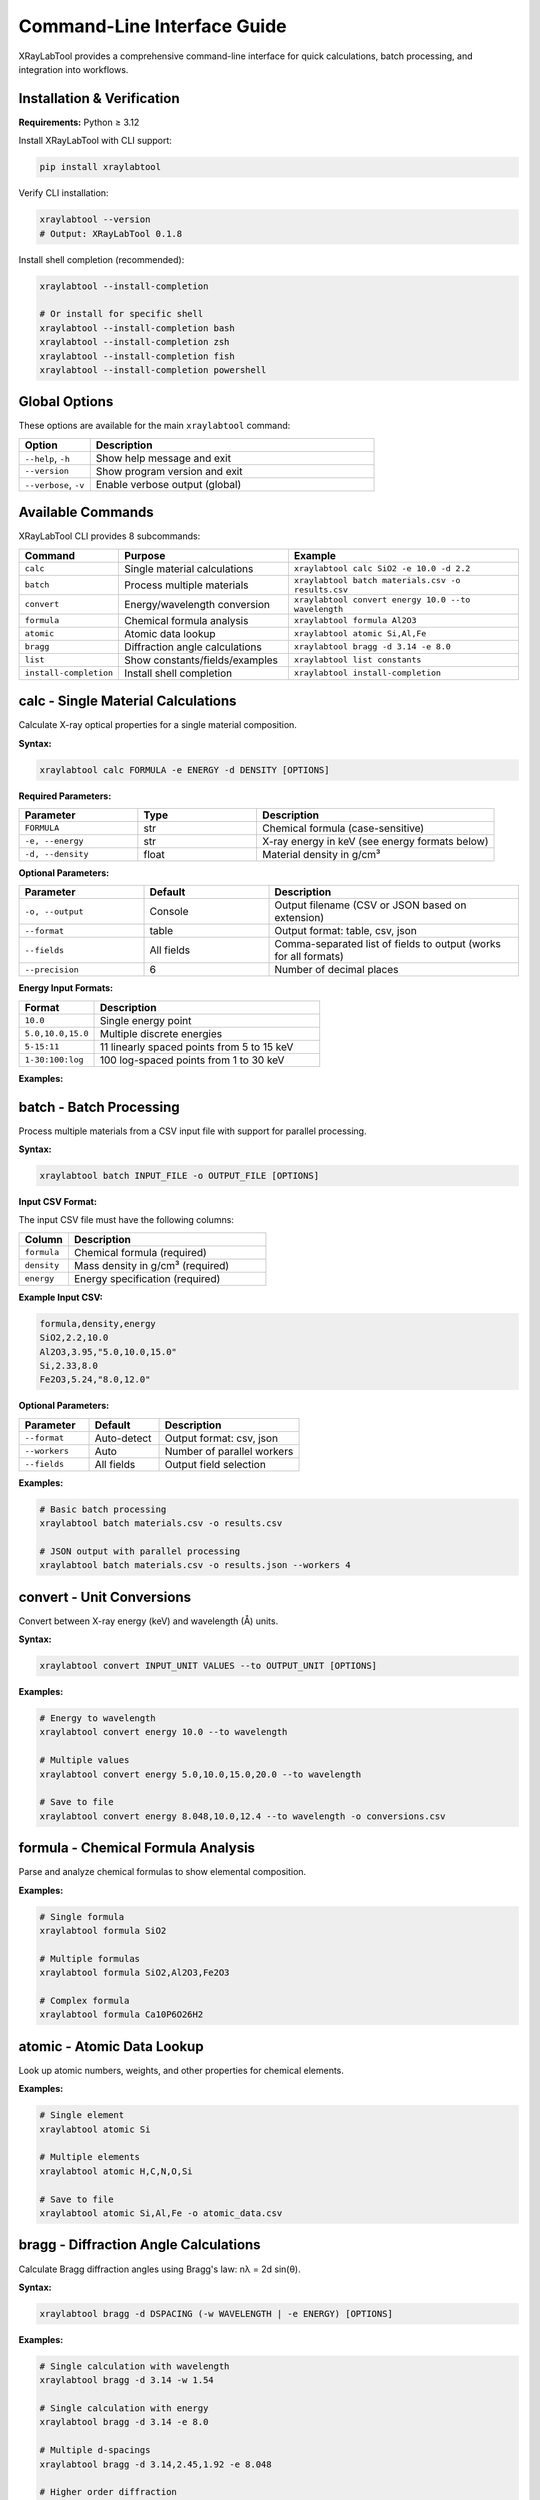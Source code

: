 Command-Line Interface Guide
=============================

XRayLabTool provides a comprehensive command-line interface for quick
calculations, batch processing, and integration into workflows.

Installation & Verification
----------------------------

**Requirements:** Python ≥ 3.12

Install XRayLabTool with CLI support:

.. code-block:: bash

   pip install xraylabtool

Verify CLI installation:

.. code-block:: bash

   xraylabtool --version
   # Output: XRayLabTool 0.1.8

Install shell completion (recommended):

.. code-block:: bash

   xraylabtool --install-completion

   # Or install for specific shell
   xraylabtool --install-completion bash
   xraylabtool --install-completion zsh
   xraylabtool --install-completion fish
   xraylabtool --install-completion powershell

Global Options
--------------

These options are available for the main ``xraylabtool`` command:

.. list-table::
   :widths: 20 80
   :header-rows: 1

   * - Option
     - Description
   * - ``--help``, ``-h``
     - Show help message and exit
   * - ``--version``
     - Show program version and exit
   * - ``--verbose``, ``-v``
     - Enable verbose output (global)

Available Commands
------------------

XRayLabTool CLI provides 8 subcommands:

.. list-table::
   :widths: 15 35 50
   :header-rows: 1

   * - Command
     - Purpose
     - Example
   * - ``calc``
     - Single material calculations
     - ``xraylabtool calc SiO2 -e 10.0 -d 2.2``
   * - ``batch``
     - Process multiple materials
     - ``xraylabtool batch materials.csv -o results.csv``
   * - ``convert``
     - Energy/wavelength conversion
     - ``xraylabtool convert energy 10.0 --to wavelength``
   * - ``formula``
     - Chemical formula analysis
     - ``xraylabtool formula Al2O3``
   * - ``atomic``
     - Atomic data lookup
     - ``xraylabtool atomic Si,Al,Fe``
   * - ``bragg``
     - Diffraction angle calculations
     - ``xraylabtool bragg -d 3.14 -e 8.0``
   * - ``list``
     - Show constants/fields/examples
     - ``xraylabtool list constants``
   * - ``install-completion``
     - Install shell completion
     - ``xraylabtool install-completion``

calc - Single Material Calculations
------------------------------------

Calculate X-ray optical properties for a single material composition.

**Syntax:**

.. code-block:: bash

   xraylabtool calc FORMULA -e ENERGY -d DENSITY [OPTIONS]

**Required Parameters:**

.. list-table::
   :widths: 25 25 50
   :header-rows: 1

   * - Parameter
     - Type
     - Description
   * - ``FORMULA``
     - str
     - Chemical formula (case-sensitive)
   * - ``-e, --energy``
     - str
     - X-ray energy in keV (see energy formats below)
   * - ``-d, --density``
     - float
     - Material density in g/cm³

**Optional Parameters:**

.. list-table::
   :widths: 25 25 50
   :header-rows: 1

   * - Parameter
     - Default
     - Description
   * - ``-o, --output``
     - Console
     - Output filename (CSV or JSON based on extension)
   * - ``--format``
     - table
     - Output format: table, csv, json
   * - ``--fields``
     - All fields
     - Comma-separated list of fields to output (works for all formats)
   * - ``--precision``
     - 6
     - Number of decimal places

**Energy Input Formats:**

.. list-table::
   :widths: 25 75
   :header-rows: 1

   * - Format
     - Description
   * - ``10.0``
     - Single energy point
   * - ``5.0,10.0,15.0``
     - Multiple discrete energies
   * - ``5-15:11``
     - 11 linearly spaced points from 5 to 15 keV
   * - ``1-30:100:log``
     - 100 log-spaced points from 1 to 30 keV

**Examples:**

.. tabs::

   .. tab:: Basic Usage

      .. code-block:: bash

         # Single energy calculation
         xraylabtool calc SiO2 -e 10.0 -d 2.2

         # Multiple discrete energies
         xraylabtool calc Si -e 5.0,10.0,15.0,20.0 -d 2.33

         # Show specific fields only
         xraylabtool calc Al2O3 -e 8.0 -d 3.95 --fields formula,critical_angle_degrees

   .. tab:: Energy Ranges

      .. code-block:: bash

         # Linear energy range: 11 points from 5 to 15 keV
         xraylabtool calc Al2O3 -e 5-15:11 -d 3.95

         # Logarithmic energy range: 100 points from 1 to 30 keV
         xraylabtool calc C -e 1-30:100:log -d 3.52

         # Fine energy scan around absorption edge
         xraylabtool calc Fe -e 7.0-7.2:101 -d 7.87

   .. tab:: Output Formats

      .. code-block:: bash

         # CSV output with selected fields
         xraylabtool calc SiO2 -e 8.0,10.0,12.0 -d 2.2 \
           --fields formula,energy_kev,dispersion_delta,critical_angle_degrees \
           -o results.csv

         # JSON output with all fields
         xraylabtool calc Si -e 10.0 -d 2.33 -o silicon_props.json

         # Table format with custom precision
         xraylabtool calc Au -e 8.048 -d 19.32 --precision 8

   .. tab:: Scientific Use Cases

      .. code-block:: bash

         # Cu Kα energy (common X-ray source)
         xraylabtool calc Si -e 8.048 -d 2.33

         # Synchrotron energy range analysis
         xraylabtool calc "CaCO3" -e 3-30:200:log -d 2.71 -o calcite_scan.csv

         # Compare materials at same energy
         xraylabtool calc SiO2 -e 10.0 -d 2.2 --fields formula,critical_angle_degrees
         xraylabtool calc Al2O3 -e 10.0 -d 3.95 --fields formula,critical_angle_degrees

batch - Batch Processing
------------------------

Process multiple materials from a CSV input file with support for parallel processing.

**Syntax:**

.. code-block:: bash

   xraylabtool batch INPUT_FILE -o OUTPUT_FILE [OPTIONS]

**Input CSV Format:**

The input CSV file must have the following columns:

.. list-table::
   :widths: 20 80
   :header-rows: 1

   * - Column
     - Description
   * - ``formula``
     - Chemical formula (required)
   * - ``density``
     - Mass density in g/cm³ (required)
   * - ``energy``
     - Energy specification (required)

**Example Input CSV:**

.. code-block:: text

   formula,density,energy
   SiO2,2.2,10.0
   Al2O3,3.95,"5.0,10.0,15.0"
   Si,2.33,8.0
   Fe2O3,5.24,"8.0,12.0"

**Optional Parameters:**

.. list-table::
   :widths: 25 25 50
   :header-rows: 1

   * - Parameter
     - Default
     - Description
   * - ``--format``
     - Auto-detect
     - Output format: csv, json
   * - ``--workers``
     - Auto
     - Number of parallel workers
   * - ``--fields``
     - All fields
     - Output field selection

**Examples:**

.. code-block:: bash

   # Basic batch processing
   xraylabtool batch materials.csv -o results.csv

   # JSON output with parallel processing
   xraylabtool batch materials.csv -o results.json --workers 4

convert - Unit Conversions
--------------------------

Convert between X-ray energy (keV) and wavelength (Å) units.

**Syntax:**

.. code-block:: bash

   xraylabtool convert INPUT_UNIT VALUES --to OUTPUT_UNIT [OPTIONS]

**Examples:**

.. code-block:: bash

   # Energy to wavelength
   xraylabtool convert energy 10.0 --to wavelength

   # Multiple values
   xraylabtool convert energy 5.0,10.0,15.0,20.0 --to wavelength

   # Save to file
   xraylabtool convert energy 8.048,10.0,12.4 --to wavelength -o conversions.csv

formula - Chemical Formula Analysis
-----------------------------------

Parse and analyze chemical formulas to show elemental composition.

**Examples:**

.. code-block:: bash

   # Single formula
   xraylabtool formula SiO2

   # Multiple formulas
   xraylabtool formula SiO2,Al2O3,Fe2O3

   # Complex formula
   xraylabtool formula Ca10P6O26H2

atomic - Atomic Data Lookup
---------------------------

Look up atomic numbers, weights, and other properties for chemical elements.

**Examples:**

.. code-block:: bash

   # Single element
   xraylabtool atomic Si

   # Multiple elements
   xraylabtool atomic H,C,N,O,Si

   # Save to file
   xraylabtool atomic Si,Al,Fe -o atomic_data.csv

bragg - Diffraction Angle Calculations
--------------------------------------

Calculate Bragg diffraction angles using Bragg's law: nλ = 2d sin(θ).

**Syntax:**

.. code-block:: bash

   xraylabtool bragg -d DSPACING (-w WAVELENGTH | -e ENERGY) [OPTIONS]

**Examples:**

.. code-block:: bash

   # Single calculation with wavelength
   xraylabtool bragg -d 3.14 -w 1.54

   # Single calculation with energy
   xraylabtool bragg -d 3.14 -e 8.0

   # Multiple d-spacings
   xraylabtool bragg -d 3.14,2.45,1.92 -e 8.048

   # Higher order diffraction
   xraylabtool bragg -d 3.14 -w 1.54 --order 2

list - Reference Information
----------------------------

Display reference information including physical constants, available output fields, and usage examples.

**Examples:**

.. code-block:: bash

   # Physical constants
   xraylabtool list constants

   # Available output fields
   xraylabtool list fields

   # Usage examples
   xraylabtool list examples

install-completion - Shell Completion Setup
--------------------------------------------

Install and manage shell completion functionality for enhanced command-line productivity.

**Purpose:**
   Enable intelligent tab completion for xraylabtool commands, parameters, and values.

**Syntax:**

.. code-block:: bash

   xraylabtool install-completion [OPTIONS]

**Optional Parameters:**

.. list-table::
   :widths: 25 75
   :header-rows: 1

   * - Parameter
     - Description
   * - ``--user`` (default)
     - Install completion for current user only
   * - ``--system``
     - Install completion system-wide (requires sudo)
   * - ``--test``
     - Test if completion is working
   * - ``--uninstall``
     - Remove existing completion installation

**Examples:**

.. code-block:: bash

   # Install completion for current user (recommended)
   xraylabtool install-completion

   # Install system-wide (requires sudo privileges)
   xraylabtool install-completion --system

   # Test if completion is working
   xraylabtool install-completion --test

   # Remove completion
   xraylabtool install-completion --uninstall

**Shell Completion Features:**

Once installed, you get intelligent completion for:

- **Commands**: ``xraylabtool <TAB>`` shows all available commands
- **Parameters**: ``xraylabtool calc SiO2 -<TAB>`` shows all calc options
- **Values**: ``xraylabtool calc <TAB>`` suggests common formulas (SiO2, Al2O3, etc.)
- **Formats**: ``xraylabtool calc SiO2 --format <TAB>`` shows: table, csv, json
- **Files**: Automatic file completion for input/output files

**Supported Shells:**
   - **Bash**: Full completion support with context-aware suggestions
   - **Zsh**: Compatible through bash completion compatibility mode
   - **Fish**: Native Fish completion script with intelligent suggestions
   - **PowerShell**: Native PowerShell module with cross-platform support (Windows PowerShell 5.1+ and PowerShell Core 7+)

**Installation Notes:**
   - **Bash/Zsh**: Creates ``~/.bash_completion.d/xraylabtool`` and adds sourcing to shell config
   - **Fish**: Installs completion script to ``~/.config/fish/completions/xraylabtool.fish``
   - **PowerShell**: Creates PowerShell module at ``~/.local/share/powershell/Modules/XRayLabTool`` (Unix) or ``Documents/WindowsPowerShell/Modules/XRayLabTool`` (Windows)
   - **Cross-platform**: Works on Windows, macOS, and Linux
   - Restart your shell after installation for completion to take effect

Output Formats
--------------

XRayLabTool CLI supports three output formats:

**Table Format (Default):**
   Human-readable console output with aligned columns and clear headers.
   Supports field filtering with ``--fields`` parameter.

**CSV Format:**
   Comma-separated values suitable for spreadsheets and data analysis.

   - Use ``--format csv`` or output file with ``.csv`` extension
   - Headers in first row, one row per energy point

**JSON Format:**
   Structured data format ideal for programmatic processing.

   - Use ``--format json`` or output file with ``.json`` extension
   - Nested structure with arrays for energy-dependent properties

Common Use Cases
----------------

**Single Material Analysis:**

.. code-block:: bash

   # Silicon at Cu Kα energy
   xraylabtool calc Si -e 8.048 -d 2.33

   # Quartz across energy range
   xraylabtool calc SiO2 -e 5-20:50 -d 2.2 -o quartz_sweep.csv

**Material Comparison:**

.. code-block:: bash

   # Create batch file for comparison
   cat > comparison.csv << EOF
   formula,density,energy
   SiO2,2.2,10.0
   Si,2.33,10.0
   Al2O3,3.95,10.0
   Fe2O3,5.24,10.0
   EOF

   xraylabtool batch comparison.csv -o material_comparison.csv

**Energy Scan Analysis:**

.. code-block:: bash

   # Log-spaced energy sweep for absorption edge analysis
   xraylabtool calc Fe -e 7-9:100:log -d 7.87 -o iron_edge.csv

   # Linear sweep around specific energy
   xraylabtool calc Si -e 8-8.1:101 -d 2.33 -o silicon_fine.csv

Performance Tips
----------------

1. **Energy Range Selection**
   - Use logarithmic spacing for wide energy ranges
   - Use linear spacing for fine scans around specific features
   - Limit points to what you actually need for analysis

2. **Batch Processing**
   - Use ``--workers`` parameter for large datasets
   - Process similar materials together for cache efficiency

3. **File Formats**
   - Use CSV for spreadsheet analysis
   - Use JSON for programmatic processing
   - Use table format for quick visual inspection

Getting Help
------------

For command-specific help, use:

.. code-block:: bash

   xraylabtool <command> --help

For comprehensive CLI documentation with detailed examples and use cases, see the main CLI reference guide.
